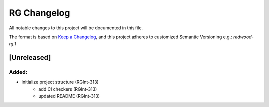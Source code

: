 RG Changelog
############

All notable changes to this project will be documented in this file.

The format is based on `Keep a Changelog <https://keepachangelog.com/en/1.0.0/>`_,
and this project adheres to customized Semantic Versioning e.g.: `redwood-rg.1`

[Unreleased]
************

Added:
=====
* initialize project structure (RGInt-313)
    - add CI checkers (RGInt-313)
    - updated README (RGInt-313)
